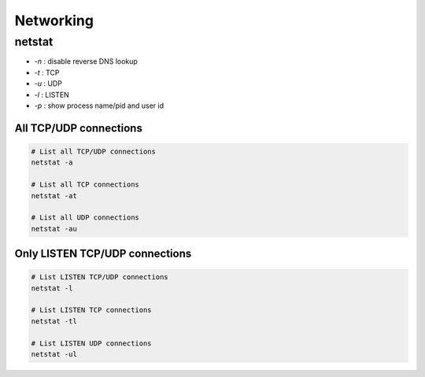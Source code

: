 Networking
##########

netstat
=======

* `-n` : disable reverse DNS lookup
* `-t` : TCP
* `-u` : UDP
* `-l` : LISTEN
* `-p` : show process name/pid and user id

All TCP/UDP connections
-----------------------

.. code-block:: bash

    # List all TCP/UDP connections
    netstat -a

    # List all TCP connections
    netstat -at

    # List all UDP connections
    netstat -au


Only LISTEN TCP/UDP connections
-------------------------------

.. code-block:: bash

    # List LISTEN TCP/UDP connections
    netstat -l

    # List LISTEN TCP connections
    netstat -tl

    # List LISTEN UDP connections
    netstat -ul
